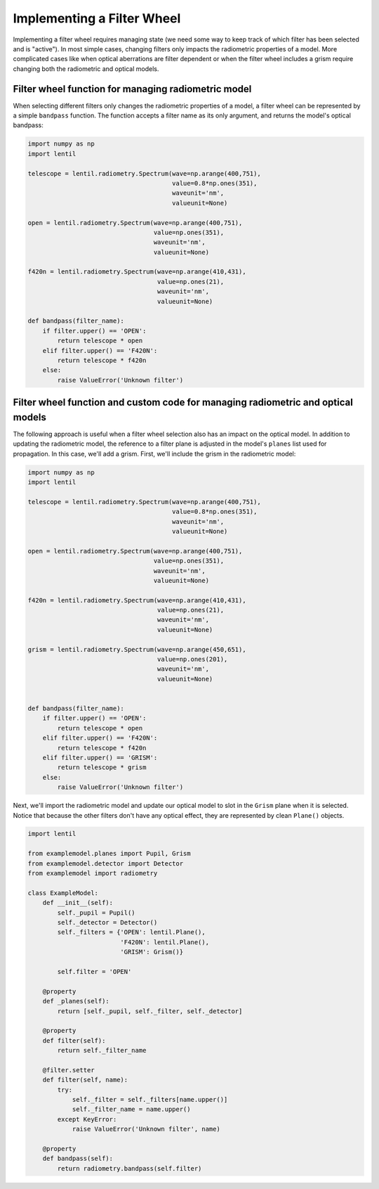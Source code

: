 Implementing a Filter Wheel
===========================

Implementing a filter wheel requires managing state (we need some way to keep track of
which filter has been selected and is "active"). In most simple cases, changing filters
only impacts the radiometric properties of a model. More complicated cases like when
optical aberrations are filter dependent or when the filter wheel includes a grism
require changing both the radiometric and optical models.

Filter wheel function for managing radiometric model
----------------------------------------------------
When selecting different filters only changes the radiometric properties of a model,
a filter wheel can be represented by a simple ``bandpass`` function. The function
accepts a filter name as its only argument, and returns the model's optical bandpass:

.. code-block:: python3

    import numpy as np
    import lentil

    telescope = lentil.radiometry.Spectrum(wave=np.arange(400,751),
                                           value=0.8*np.ones(351),
                                           waveunit='nm',
                                           valueunit=None)

    open = lentil.radiometry.Spectrum(wave=np.arange(400,751),
                                      value=np.ones(351),
                                      waveunit='nm',
                                      valueunit=None)

    f420n = lentil.radiometry.Spectrum(wave=np.arange(410,431),
                                       value=np.ones(21),
                                       waveunit='nm',
                                       valueunit=None)

    def bandpass(filter_name):
        if filter.upper() == 'OPEN':
            return telescope * open
        elif filter.upper() == 'F420N':
            return telescope * f420n
        else:
            raise ValueError('Unknown filter')


Filter wheel function and custom code for managing radiometric and optical models
---------------------------------------------------------------------------------
The following approach is useful when a filter wheel selection also has an impact on the
optical model. In addition to updating the radiometric model, the reference to a filter
plane is adjusted in the model's ``planes`` list used for propagation. In this case,
we'll add a grism. First, we'll include the grism in the radiometric model:

.. code-block:: python3

    import numpy as np
    import lentil

    telescope = lentil.radiometry.Spectrum(wave=np.arange(400,751),
                                           value=0.8*np.ones(351),
                                           waveunit='nm',
                                           valueunit=None)

    open = lentil.radiometry.Spectrum(wave=np.arange(400,751),
                                      value=np.ones(351),
                                      waveunit='nm',
                                      valueunit=None)

    f420n = lentil.radiometry.Spectrum(wave=np.arange(410,431),
                                       value=np.ones(21),
                                       waveunit='nm',
                                       valueunit=None)

    grism = lentil.radiometry.Spectrum(wave=np.arange(450,651),
                                       value=np.ones(201),
                                       waveunit='nm',
                                       valueunit=None)


    def bandpass(filter_name):
        if filter.upper() == 'OPEN':
            return telescope * open
        elif filter.upper() == 'F420N':
            return telescope * f420n
        elif filter.upper() == 'GRISM':
            return telescope * grism
        else:
            raise ValueError('Unknown filter')


Next, we'll import the radiometric model and update our optical model to slot in the
``Grism`` plane when it is selected. Notice that because the other filters don't have
any optical effect, they are represented by clean ``Plane()`` objects.

.. code-block:: python3

    import lentil

    from examplemodel.planes import Pupil, Grism
    from examplemodel.detector import Detector
    from examplemodel import radiometry

    class ExampleModel:
        def __init__(self):
            self._pupil = Pupil()
            self._detector = Detector()
            self._filters = {'OPEN': lentil.Plane(),
                             'F420N': lentil.Plane(),
                             'GRISM': Grism()}

            self.filter = 'OPEN'

        @property
        def _planes(self):
            return [self._pupil, self._filter, self._detector]

        @property
        def filter(self):
            return self._filter_name

        @filter.setter
        def filter(self, name):
            try:
                self._filter = self._filters[name.upper()]
                self._filter_name = name.upper()
            except KeyError:
                raise ValueError('Unknown filter', name)

        @property
        def bandpass(self):
            return radiometry.bandpass(self.filter)
